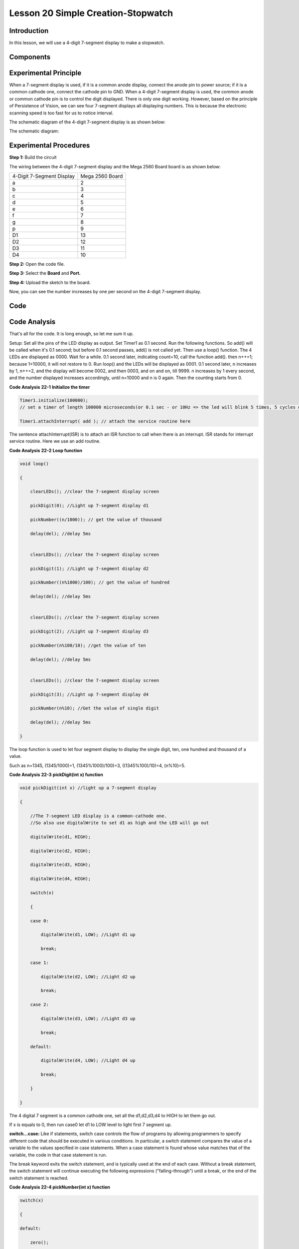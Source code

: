 Lesson 20 Simple Creation-Stopwatch
=====================================

Introduction
-----------------------

In this lesson, we will use a 4-digit 7-segment display to make a
stopwatch.

Components
-------------

.. image:: media_mega2560/mega33.png
    :align: center

Experimental Principle
-----------------------------

When a 7-segment display is used, if it is a common anode display,
connect the anode pin to power source; if it is a common cathode one,
connect the cathode pin to GND. When a 4-digit 7-segment display is
used, the common anode or common cathode pin is to control the digit
displayed. There is only one digit working. However, based on the
principle of Persistence of Vision, we can see four 7-segment displays
all displaying numbers. This is because the electronic scanning speed is
too fast for us to notice interval.

The schematic diagram of the 4-digit 7-segment display is as shown
below:

.. image:: media_mega2560/image225.png
   :width: 3.25972in
   :height: 2.87986in
   :align: center

The schematic diagram:

.. image:: media_mega2560/image226.png
   :width: 6.91528in
   :height: 5.60833in
   :align: center



Experimental Procedures
--------------------------------

**Step 1:** Build the circuit

The wiring between the 4-digit 7-segment display and the Mega 2560 Board
board is as shown below:

========================= ===============
4-Digit 7-Segment Display Mega 2560 Board
a                         2
b                         3
c                         4
d                         5
e                         6
f                         7
g                         8
p                         9
D1                        13
D2                        12
D3                        11
D4                        10
========================= ===============

.. image:: media_mega2560/image227.png
   :width: 6.91528in
   :height: 5.60833in
   :align: center

**Step 2:** Open the code file.

**Step 3:** Select the **Board** and **Port.**

**Step 4:** Upload the sketch to the board.

Now, you can see the number increases by one per second on the 4-digit
7-segment display.

.. image:: media_mega2560/image228.jpeg
   :width: 6.95in
   :height: 4.77917in
   :align: center

Code
--------

.. raw:: html

    <iframe src=https://create.arduino.cc/editor/sunfounder01/aa285426-9df3-47df-9443-351fa3d8c1ae/preview?embed style="height:510px;width:100%;margin:10px 0" frameborder=0></iframe>

Code Analysis
---------------------

That's all for the code. It is long enough, so let me sum it up.

Setup: Set all the pins of the LED display as output. Set Timer1 as 0.1
second. Run the following functions. So add() will be called when it's
0.1 second; but before 0.1 second passes, add() is not called yet. Then
use a loop() function. The 4 LEDs are displayed as 0000. Wait for a
while. 0.1 second later, indicating count=10, call the function add().
then n++=1; because 1<10000, it will not restore to 0. Run loop() and
the LEDs will be displayed as 0001. 0.1 second later, n increases by 1,
n++=2, and the display will become 0002, and then 0003, and on and on,
till 9999. n increases by 1 every second, and the number displayed
increases accordingly, until n=10000 and n is 0 again. Then the counting
starts from 0.

**Code Analysis** **22-1** **Initialize the timer**

.. code-block:: Arduino

    Timer1.initialize(100000); 
    // set a timer of length 100000 microseconds(or 0.1 sec - or 10Hz => the led will blink 5 times, 5 cycles of on-and-off, per second)

    Timer1.attachInterrupt( add ); // attach the service routine here

The sentence attachInterrupt(ISR) is to attach an ISR function to call
when there is an interrupt. ISR stands for interrupt service routine.
Here we use an add routine.

**Code Analysis** **22-2** **Loop function**

.. code-block:: Arduino

    void loop()

    {

        clearLEDs(); //clear the 7-segment display screen

        pickDigit(0); //Light up 7-segment display d1

        pickNumber((n/1000)); // get the value of thousand

        delay(del); //delay 5ms


        clearLEDs(); //clear the 7-segment display screen

        pickDigit(1); //Light up 7-segment display d2

        pickNumber((n%1000)/100); // get the value of hundred

        delay(del); //delay 5ms


        clearLEDs(); //clear the 7-segment display screen

        pickDigit(2); //Light up 7-segment display d3

        pickNumber(n%100/10); //get the value of ten

        delay(del); //delay 5ms


        clearLEDs(); //clear the 7-segment display screen

        pickDigit(3); //Light up 7-segment display d4

        pickNumber(n%10); //Get the value of single digit

        delay(del); //delay 5ms

    }

The loop function is used to let four segment display to display the
single digit, ten, one hundred and thousand of a value.

Such as n=1345, (1345/1000)=1, (1345%1000)/100)=3, ((1345%100)/10)=4,
(n%10)=5.

**Code Analysis** **22-3** **pickDigit(int x) function**

.. code-block:: Arduino

    void pickDigit(int x) //light up a 7-segment display

    {

        //The 7-segment LED display is a common-cathode one. 
        //So also use digitalWrite to set d1 as high and the LED will go out

        digitalWrite(d1, HIGH);

        digitalWrite(d2, HIGH);

        digitalWrite(d3, HIGH);

        digitalWrite(d4, HIGH);

        switch(x)

        {

        case 0:

            digitalWrite(d1, LOW); //Light d1 up

            break;

        case 1:

            digitalWrite(d2, LOW); //Light d2 up

            break;

        case 2:

            digitalWrite(d3, LOW); //Light d3 up

            break;

        default:

            digitalWrite(d4, LOW); //Light d4 up

            break;

        }

    }

The 4 digital 7 segment is a common cathode one, set all the d1,d2,d3,d4
to HIGH to let them go out.

If x is equals to 0, then run case0 let d1 to LOW level to light first 7
segment up.

**switch...case:** Like if statements, switch case controls the flow of
programs by allowing programmers to specify different code that should
be executed in various conditions. In particular, a switch statement
compares the value of a variable to the values specified in case
statements. When a case statement is found whose value matches that of
the variable, the code in that case statement is run.

The break keyword exits the switch statement, and is typically used at
the end of each case. Without a break statement, the switch statement
will continue executing the following expressions ("falling-through")
until a break, or the end of the switch statement is reached.

**Code Analysis 22-4 pickNumber(int x) function**

.. code-block:: Arduino

    switch(x)

    {

    default:

        zero();

        break;

    case 1:

        one();

        break;

    case 2:

        two();

        break;

    case 3:

        three();
        ...

    }

The function is to control the LED to display numbers. Call zero(),
one() until the nine() function to display 0-9 numbers.

Use zero() as an example:

The function void zero is to control the high/low level of LED. Use
digitalWrite to set a to f as high, g as low. Based on the pin diagram
just mentioned, when a to f is high and g is low, the number 0 will be
displayed.

.. code-block:: Arduino

    void zero() //the 7-segment led display 0

    {

        digitalWrite(a, HIGH);

        digitalWrite(b, HIGH);

        digitalWrite(c, HIGH);

        digitalWrite(d, HIGH);

        digitalWrite(e, HIGH);

        digitalWrite(f, HIGH);

        digitalWrite(g, LOW);

    }

**Code Analysis 23-5 clearLEDs() function**

.. code-block:: Arduino

    void clearLEDs() //clear the 7-segment display screen

    {

        digitalWrite(a, LOW);

        digitalWrite(b, LOW);

        digitalWrite(c, LOW);

        digitalWrite(d, LOW);

        digitalWrite(e, LOW);

        digitalWrite(f, LOW);

        digitalWrite(g, LOW);

    }

Write all pins a-p to LOW level, let the 7-segment digital display go
out.

**Code Analysis 22-6 add() function**

.. code-block:: Arduino

    void add()

    {

        // Toggle LED

        count ++; //The original value of count is 0. count++=1; keep the counting till 10, because one LED can display a maximum of 9.

        if(count == 10) // If count=10, which is 1 second, the following statement will be run.

        {

            count = 0; //which means count from 0

            n ++; //then n++=1

            if(n == 10000) //When n=10000,

            {

                n = 0; //n restores to 0

            }

        }

    }